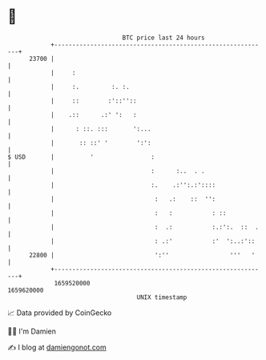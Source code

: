 * 👋

#+begin_example
                                   BTC price last 24 hours                    
               +------------------------------------------------------------+ 
         23700 |                                                            | 
               |     :                                                      | 
               |     :.         :. :.                                       | 
               |     ::        :'::''::                                     | 
               |    .::      .:' ':   :                                     | 
               |      : ::. :::       ':...                                 | 
               |       :: ::' '        ':':                                 | 
   $ USD       |          '                :                                | 
               |                           :      :..  . .                  | 
               |                           :.    .:'':.:'::::               | 
               |                            :   .:    ::  '':               | 
               |                            :   :           : ::            | 
               |                            :  .:           :.:':.  ::  .   | 
               |                            : .:'           :'  ':..:'::    | 
         22800 |                            ':''                 '''   '    | 
               +------------------------------------------------------------+ 
                1659520000                                        1659620000  
                                       UNIX timestamp                         
#+end_example
📈 Data provided by CoinGecko

🧑‍💻 I'm Damien

✍️ I blog at [[https://www.damiengonot.com][damiengonot.com]]

